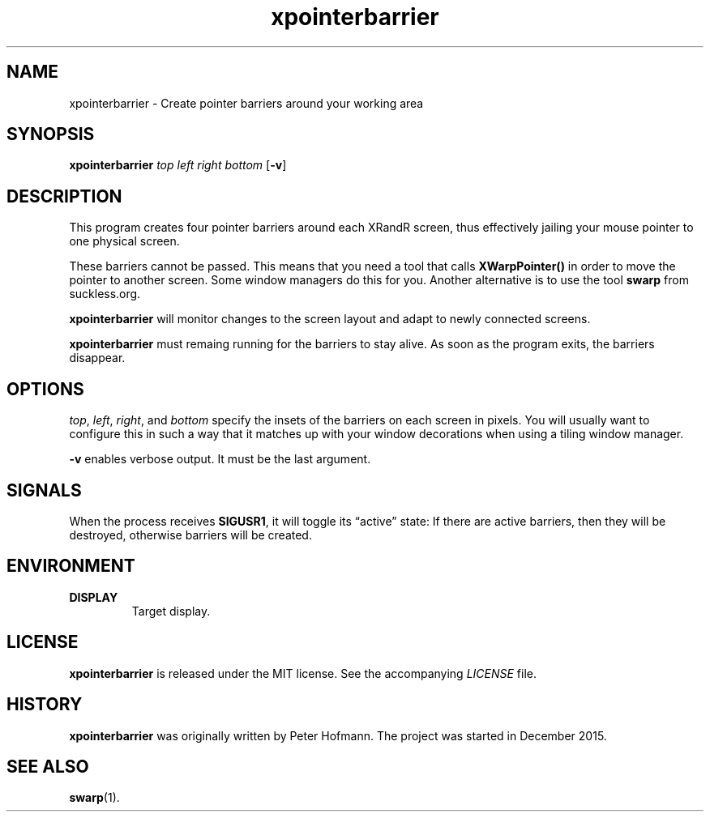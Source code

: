 .TH xpointerbarrier 1 "2017-09-16" "xpointerbarrier" "User Commands"
.\" --------------------------------------------------------------------
.SH NAME
xpointerbarrier \- Create pointer barriers around your working area
.\" --------------------------------------------------------------------
.SH SYNOPSIS
\fBxpointerbarrier\fP
\fItop\fP
\fIleft\fP
\fIright\fP
\fIbottom\fP
[\fB\-v\fP]
.\" --------------------------------------------------------------------
.SH DESCRIPTION
This program creates four pointer barriers around each XRandR screen,
thus effectively jailing your mouse pointer to one physical screen.
.P
These barriers cannot be passed. This means that you need a tool that
calls \fBXWarpPointer()\fP in order to move the pointer to another
screen. Some window managers do this for you. Another alternative is to
use the tool \fBswarp\fP from suckless.org.
.P
\fBxpointerbarrier\fP will monitor changes to the screen layout and
adapt to newly connected screens.
.P
\fBxpointerbarrier\fP must remaing running for the barriers to stay
alive. As soon as the program exits, the barriers disappear.
.\" --------------------------------------------------------------------
.SH OPTIONS
\fItop\fP, \fIleft\fP, \fIright\fP, and \fIbottom\fP specify the insets
of the barriers on each screen in pixels. You will usually want to
configure this in such a way that it matches up with your window
decorations when using a tiling window manager.
.P
\fB\-v\fP enables verbose output. It must be the last argument.
.\" --------------------------------------------------------------------
.SH SIGNALS
When the process receives \fBSIGUSR1\fP, it will toggle its
\(lqactive\(rq state: If there are active barriers, then they will be
destroyed, otherwise barriers will be created.
.\" --------------------------------------------------------------------
.SH ENVIRONMENT
.TP
.B DISPLAY
Target display.
.\" --------------------------------------------------------------------
.SH LICENSE
\fBxpointerbarrier\fP is released under the MIT license. See the
accompanying \fILICENSE\fP file.
.\" --------------------------------------------------------------------
.SH HISTORY
\fBxpointerbarrier\fP was originally written by Peter Hofmann. The
project was started in December 2015.
.\" --------------------------------------------------------------------
.SH "SEE ALSO"
.BR swarp (1).
